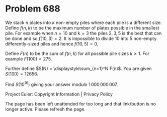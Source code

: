 *   Problem 688

   We stack $n$ plates into $k$ non-empty piles where each pile is a
   different size. Define $f(n,k)$ to be the maximum number of plates
   possible in the smallest pile. For example when $n = 10$ and $k = 3$ the
   piles $2,3,5$ is the best that can be done and so $f(10,3) = 2$. It is
   impossible to divide 10 into 5 non-empty differently-sized piles and hence
   $f(10,5) = 0$.

   Define $F(n)$ to be the sum of $f(n,k)$ for all possible pile sizes $k\ge
   1$. For example $F(100) = 275$.

   Further define $S(N) = \displaystyle\sum_{n=1}^N F(n)$. You are given
   $S(100) = 12656$.

   Find $S(10^{16})$ giving your answer modulo $1\,000\,000\,007$.

   Project Euler: Copyright Information | Privacy Policy

   The page has been left unattended for too long and that link/button is no
   longer active. Please refresh the page.

